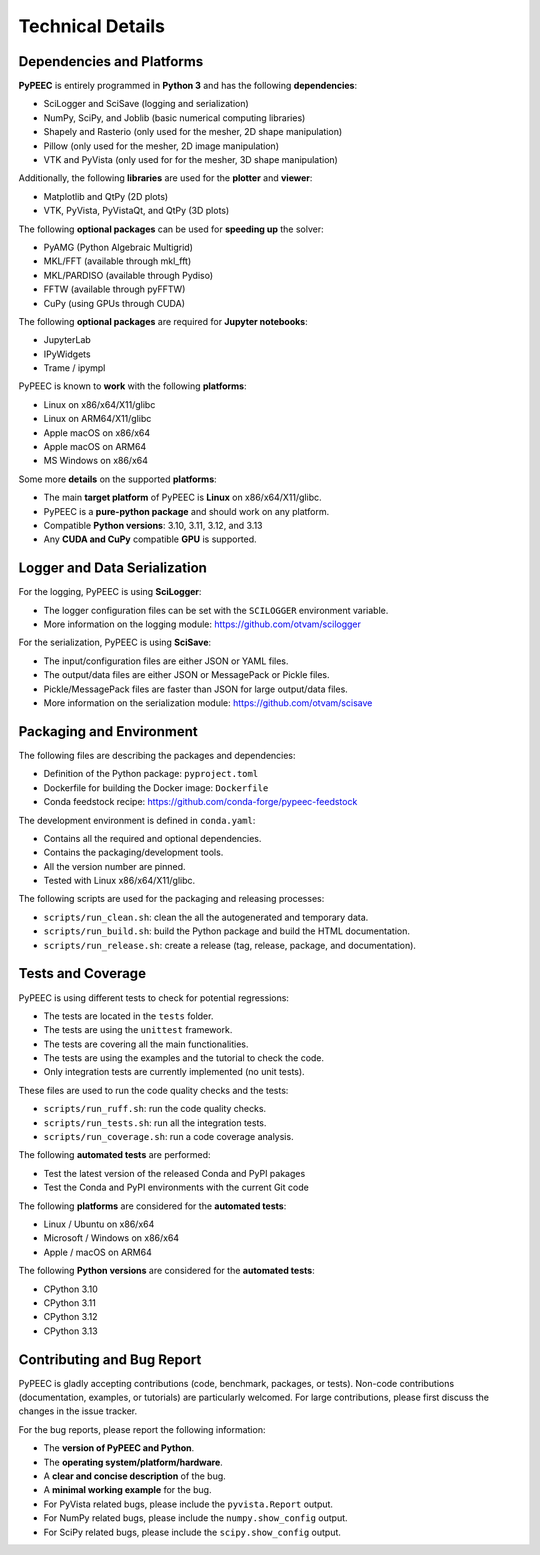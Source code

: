 Technical Details
=================

Dependencies and Platforms
--------------------------

**PyPEEC** is entirely programmed in **Python 3** and has the following **dependencies**:

* SciLogger and SciSave (logging and serialization)
* NumPy, SciPy, and Joblib (basic numerical computing libraries)
* Shapely and Rasterio (only used for the mesher, 2D shape manipulation)
* Pillow (only used for the mesher, 2D image manipulation)
* VTK and PyVista (only used for for the mesher, 3D shape manipulation)

Additionally, the following **libraries** are used for the **plotter** and **viewer**:

* Matplotlib and QtPy (2D plots)
* VTK, PyVista, PyVistaQt, and QtPy (3D plots)

The following **optional packages** can be used for **speeding up** the solver:

* PyAMG (Python Algebraic Multigrid)
* MKL/FFT (available through mkl_fft)
* MKL/PARDISO (available through Pydiso)
* FFTW (available through pyFFTW)
* CuPy (using GPUs through CUDA)

The following **optional packages** are required for **Jupyter notebooks**:

* JupyterLab
* IPyWidgets
* Trame / ipympl

PyPEEC is known to **work** with the following **platforms**:

* Linux on x86/x64/X11/glibc
* Linux on ARM64/X11/glibc
* Apple macOS on x86/x64
* Apple macOS on ARM64
* MS Windows on x86/x64

Some more **details** on the supported **platforms**:

* The main **target platform** of PyPEEC is **Linux** on x86/x64/X11/glibc.
* PyPEEC is a **pure-python package** and should work on any platform.
* Compatible **Python versions**: 3.10, 3.11, 3.12, and 3.13
* Any **CUDA and CuPy** compatible **GPU** is supported.

Logger and Data Serialization
-----------------------------

For the logging, PyPEEC is using **SciLogger**:

* The logger configuration files can be set with the  ``SCILOGGER`` environment variable.
* More information on the logging module: https://github.com/otvam/scilogger

For the serialization, PyPEEC is using **SciSave**:

* The input/configuration files are either JSON or YAML files.
* The output/data files are either JSON or MessagePack or Pickle files.
* Pickle/MessagePack files are faster than JSON for large output/data files.
* More information on the serialization module: https://github.com/otvam/scisave

Packaging and Environment
-------------------------

The following files are describing the packages and dependencies:

* Definition of the Python package: ``pyproject.toml``
* Dockerfile for building the Docker image: ``Dockerfile``
* Conda feedstock recipe: https://github.com/conda-forge/pypeec-feedstock

The development environment is defined in ``conda.yaml``:

* Contains all the required and optional dependencies.
* Contains the packaging/development tools.
* All the version number are pinned.
* Tested with Linux x86/x64/X11/glibc.

The following scripts are used for the packaging and releasing processes:

* ``scripts/run_clean.sh``: clean the all the autogenerated and temporary data.
* ``scripts/run_build.sh``: build the Python package and build the HTML documentation.
* ``scripts/run_release.sh``: create a release (tag, release, package, and documentation).

Tests and Coverage
------------------

PyPEEC is using different tests to check for potential regressions:

* The tests are located in the ``tests`` folder.
* The tests are using the ``unittest`` framework.
* The tests are covering all the main functionalities.
* The tests are using the examples and the tutorial to check the code.
* Only integration tests are currently implemented (no unit tests).

These files are used to run the code quality checks and the tests:

* ``scripts/run_ruff.sh``: run the code quality checks.
* ``scripts/run_tests.sh``: run all the integration tests.
* ``scripts/run_coverage.sh``: run a code coverage analysis.

The following **automated tests** are performed:

* Test the latest version of the released Conda and PyPI pakages
* Test the Conda and PyPI environments with the current Git code

The following **platforms** are considered for the **automated tests**:

* Linux / Ubuntu on x86/x64
* Microsoft / Windows on x86/x64
* Apple / macOS on ARM64

The following **Python versions** are considered for the **automated tests**:

* CPython 3.10
* CPython 3.11
* CPython 3.12
* CPython 3.13

Contributing and Bug Report
---------------------------

PyPEEC is gladly accepting contributions (code, benchmark, packages, or tests).
Non-code contributions (documentation, examples, or tutorials) are particularly welcomed.
For large contributions, please first discuss the changes in the issue tracker.

For the bug reports, please report the following information:

* The **version of PyPEEC and Python**.
* The **operating system/platform/hardware**.
* A **clear and concise description** of the bug.
* A **minimal working example** for the bug.
* For PyVista related bugs, please include the ``pyvista.Report`` output.
* For NumPy related bugs, please include the ``numpy.show_config`` output.
* For SciPy related bugs, please include the ``scipy.show_config`` output.
